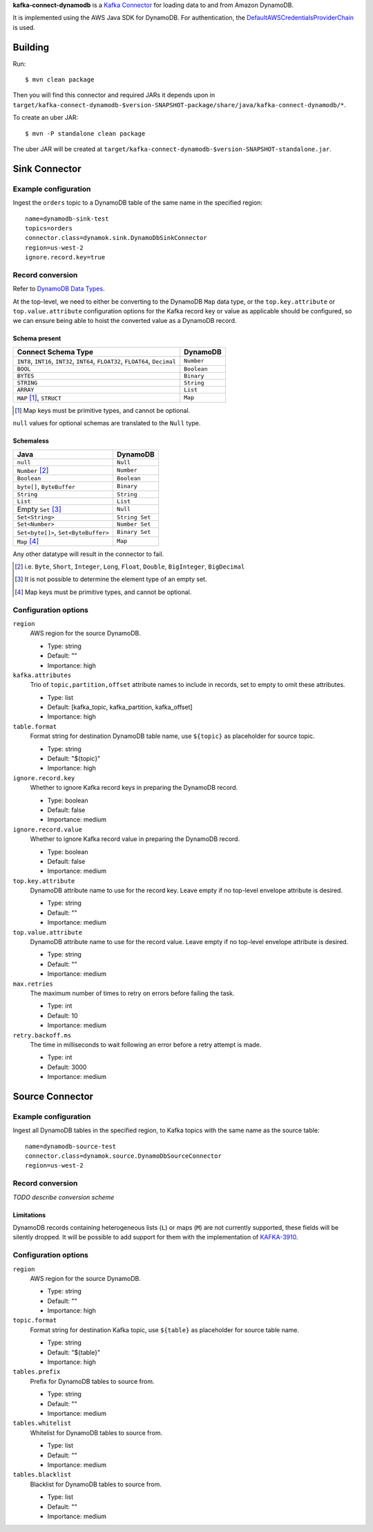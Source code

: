 **kafka-connect-dynamodb** is a `Kafka Connector <http://kafka.apache.org/documentation.html#connect>`_ for loading data to and from Amazon DynamoDB.

It is implemented using the AWS Java SDK for DynamoDB.
For authentication, the `DefaultAWSCredentialsProviderChain <http://docs.aws.amazon.com/java-sdk/latest/developer-guide/credentials.html#id6>`_ is used.

Building
========

Run::

    $ mvn clean package

Then you will find this connector and required JARs it depends upon in ``target/kafka-connect-dynamodb-$version-SNAPSHOT-package/share/java/kafka-connect-dynamodb/*``.

To create an uber JAR::

    $ mvn -P standalone clean package

The uber JAR will be created at ``target/kafka-connect-dynamodb-$version-SNAPSHOT-standalone.jar``.

Sink Connector
==============

Example configuration
---------------------

Ingest the ``orders`` topic to a DynamoDB table of the same name in the specified region::

    name=dynamodb-sink-test
    topics=orders
    connector.class=dynamok.sink.DynamoDbSinkConnector
    region=us-west-2
    ignore.record.key=true

Record conversion
-----------------

Refer to `DynamoDB Data Types <http://docs.aws.amazon.com/amazondynamodb/latest/developerguide/HowItWorks.NamingRulesDataTypes.html#HowItWorks.DataTypes>`_.

At the top-level, we need to either be converting to the DynamoDB ``Map`` data type,
or the ``top.key.attribute`` or ``top.value.attribute`` configuration options for the Kafka record key or value as applicable should be configured,
so we can ensure being able to hoist the converted value as a DynamoDB record.

Schema present
^^^^^^^^^^^^^^

================================================================================  =============
**Connect Schema Type**                                                           **DynamoDB**
--------------------------------------------------------------------------------  -------------
``INT8``, ``INT16``, ``INT32``, ``INT64``, ``FLOAT32``, ``FLOAT64``, ``Decimal``  ``Number``
``BOOL``                                                                          ``Boolean``
``BYTES``                                                                         ``Binary``
``STRING``                                                                        ``String``
``ARRAY``                                                                         ``List``
``MAP`` [#]_, ``STRUCT``                                                          ``Map``
================================================================================  =============

.. [#] Map keys must be primitive types, and cannot be optional.

``null`` values for optional schemas are translated to the ``Null`` type.

Schemaless
^^^^^^^^^^

======================================================================================= ==============
**Java**                                                                                **DynamoDB**
--------------------------------------------------------------------------------------- --------------
``null``                                                                                ``Null``
``Number`` [#]_                                                                         ``Number``
``Boolean``                                                                             ``Boolean``
``byte[]``, ``ByteBuffer``                                                              ``Binary``
``String``                                                                              ``String``
``List``                                                                                ``List``
Empty ``Set`` [#]_                                                                      ``Null``
``Set<String>``                                                                         ``String Set``
``Set<Number>``                                                                         ``Number Set``
``Set<byte[]>``, ``Set<ByteBuffer>``                                                    ``Binary Set``
``Map`` [#]_                                                                            ``Map``
======================================================================================= ==============

Any other datatype will result in the connector to fail.

.. [#] i.e. ``Byte``, ``Short``, ``Integer``, ``Long``, ``Float``, ``Double``, ``BigInteger``, ``BigDecimal``

.. [#] It is not possible to determine the element type of an empty set.

.. [#] Map keys must be primitive types, and cannot be optional.

Configuration options
---------------------

``region``
  AWS region for the source DynamoDB.

  * Type: string
  * Default: ""
  * Importance: high

``kafka.attributes``
  Trio of ``topic,partition,offset`` attribute names to include in records, set to empty to omit these attributes.

  * Type: list
  * Default: [kafka_topic, kafka_partition, kafka_offset]
  * Importance: high

``table.format``
  Format string for destination DynamoDB table name, use ``${topic}`` as placeholder for source topic.

  * Type: string
  * Default: "${topic}"
  * Importance: high

``ignore.record.key``
  Whether to ignore Kafka record keys in preparing the DynamoDB record.

  * Type: boolean
  * Default: false
  * Importance: medium

``ignore.record.value``
  Whether to ignore Kafka record value in preparing the DynamoDB record.

  * Type: boolean
  * Default: false
  * Importance: medium

``top.key.attribute``
  DynamoDB attribute name to use for the record key. Leave empty if no top-level envelope attribute is desired.

  * Type: string
  * Default: ""
  * Importance: medium

``top.value.attribute``
  DynamoDB attribute name to use for the record value. Leave empty if no top-level envelope attribute is desired.

  * Type: string
  * Default: ""
  * Importance: medium

``max.retries``
  The maximum number of times to retry on errors before failing the task.

  * Type: int
  * Default: 10
  * Importance: medium

``retry.backoff.ms``
  The time in milliseconds to wait following an error before a retry attempt is made.

  * Type: int
  * Default: 3000
  * Importance: medium

Source Connector
================

Example configuration
---------------------

Ingest all DynamoDB tables in the specified region, to Kafka topics with the same name as the source table::

    name=dynamodb-source-test
    connector.class=dynamok.source.DynamoDbSourceConnector
    region=us-west-2

Record conversion
-----------------

*TODO describe conversion scheme*

Limitations
^^^^^^^^^^^

DynamoDB records containing heterogeneous lists (``L``) or maps (``M``) are not currently supported, these fields will be silently dropped.
It will be possible to add support for them with the implementation of `KAFKA-3910 <https://issues.apache.org/jira/browse/KAFKA-3910>`_.

Configuration options
---------------------

``region``
  AWS region for the source DynamoDB.

  * Type: string
  * Default: ""
  * Importance: high

``topic.format``
  Format string for destination Kafka topic, use ``${table}`` as placeholder for source table name.

  * Type: string
  * Default: "${table}"
  * Importance: high

``tables.prefix``
  Prefix for DynamoDB tables to source from.

  * Type: string
  * Default: ""
  * Importance: medium

``tables.whitelist``
  Whitelist for DynamoDB tables to source from.

  * Type: list
  * Default: ""
  * Importance: medium

``tables.blacklist``
  Blacklist for DynamoDB tables to source from.

  * Type: list
  * Default: ""
  * Importance: medium

